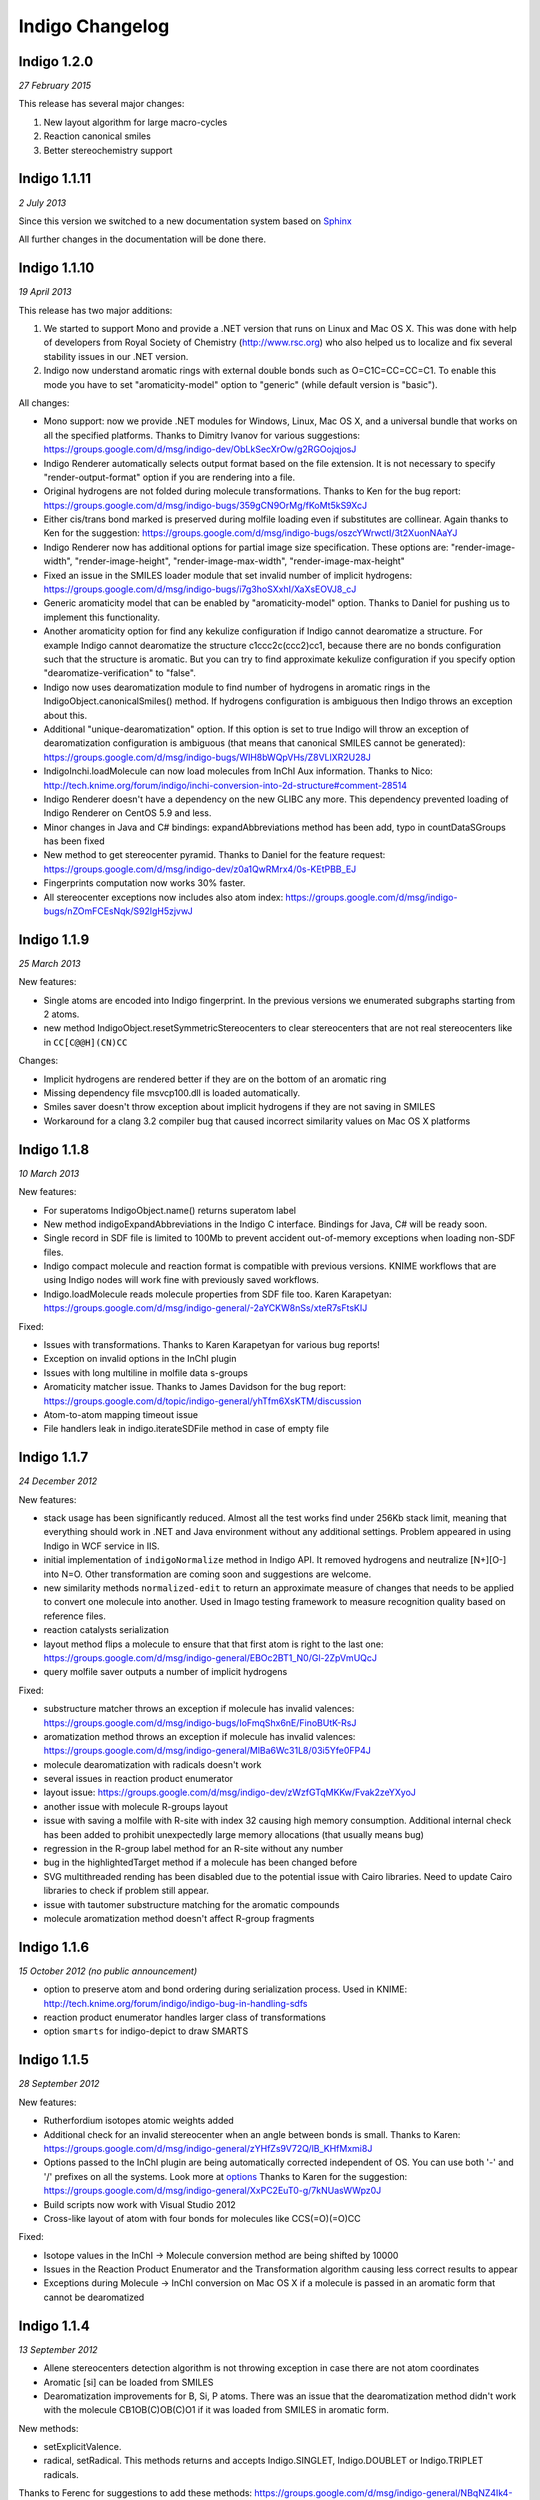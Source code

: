 Indigo Changelog
================

Indigo 1.2.0
------------

*27 February 2015*

This release has several major changes:

#. New layout algorithm for large macro-cycles
#. Reaction canonical smiles
#. Better stereochemistry support 


Indigo 1.1.11
-------------

*2 July 2013*


Since this version we switched to a new documentation system based on
`Sphinx <http://sphinx-doc.org/>`__

All further changes in the documentation will be done there.

Indigo 1.1.10
-------------

*19 April 2013*

This release has two major additions:

#. We started to support Mono and provide a .NET version that runs on
   Linux and Mac OS X. This was done with help of developers from Royal
   Society of Chemistry (http://www.rsc.org) who also helped us to
   localize and fix several stability issues in our .NET version.

#. Indigo now understand aromatic rings with external double bonds such
   as O=C1C=CC=CC=C1. To enable this mode you have to set
   "aromaticity-model" option to "generic" (while default version is
   "basic").

All changes:

-  Mono support: now we provide .NET modules for Windows, Linux, Mac OS
   X, and a universal bundle that works on all the specified platforms.
   Thanks to Dimitry Ivanov for various suggestions:
   https://groups.google.com/d/msg/indigo-dev/ObLkSecXrOw/g2RGOojqjosJ
-  Indigo Renderer automatically selects output format based on the file
   extension. It is not necessary to specify "render-output-format"
   option if you are rendering into a file.
-  Original hydrogens are not folded during molecule transformations.
   Thanks to Ken for the bug report:
   https://groups.google.com/d/msg/indigo-bugs/359gCN9OrMg/fKoMt5kS9XcJ
-  Either cis/trans bond marked is preserved during molfile loading even
   if substitutes are collinear. Again thanks to Ken for the suggestion:
   https://groups.google.com/d/msg/indigo-bugs/oszcYWrwctI/3t2XuonNAaYJ
-  Indigo Renderer now has additional options for partial image size
   specification. These options are: "render-image-width",
   "render-image-height", "render-image-max-width",
   "render-image-max-height"
-  Fixed an issue in the SMILES loader module that set invalid number of
   implicit hydrogens:
   https://groups.google.com/d/msg/indigo-bugs/i7g3hoSXxhI/XaXsEOVJ8_cJ
-  Generic aromaticity model that can be enabled by "aromaticity-model"
   option. Thanks to Daniel for pushing us to implement this
   functionality.
-  Another aromaticity option for find any kekulize configuration if
   Indigo cannot dearomatize a structure. For example Indigo cannot
   dearomatize the structure c1ccc2c(ccc2)cc1, because there are no
   bonds configuration such that the structure is aromatic. But you can
   try to find approximate kekulize configuration if you specify option
   "dearomatize-verification" to "false".
-  Indigo now uses dearomatization module to find number of hydrogens in
   aromatic rings in the IndigoObject.canonicalSmiles() method. If
   hydrogens configuration is ambiguous then Indigo throws an exception
   about this.
-  Additional "unique-dearomatization" option. If this option is set to
   true Indigo will throw an exception of dearomatization configuration
   is ambiguous (that means that canonical SMILES cannot be generated):
   https://groups.google.com/d/msg/indigo-bugs/WIH8bWQpVHs/Z8VLlXR2U28J
-  IndigoInchi.loadMolecule can now load molecules from InChI Aux
   information. Thanks to Nico:
   http://tech.knime.org/forum/indigo/inchi-conversion-into-2d-structure#comment-28514
-  Indigo Renderer doesn't have a dependency on the new GLIBC any more.
   This dependency prevented loading of Indigo Renderer on CentOS 5.9
   and less.
-  Minor changes in Java and C# bindings: expandAbbreviations method has
   been add, typo in countDataSGroups has been fixed
-  New method to get stereocenter pyramid. Thanks to Daniel for the
   feature request:
   https://groups.google.com/d/msg/indigo-dev/z0a1QwRMrx4/0s-KEtPBB_EJ
-  Fingerprints computation now works 30% faster.
-  All stereocenter exceptions now includes also atom index:
   https://groups.google.com/d/msg/indigo-bugs/nZOmFCEsNqk/S92lgH5zjvwJ

Indigo 1.1.9
------------

*25 March 2013*

New features:

-  Single atoms are encoded into Indigo fingerprint. In the previous
   versions we enumerated subgraphs starting from 2 atoms.
-  new method IndigoObject.resetSymmetricStereocenters to clear
   stereocenters that are not real stereocenters like in
   ``CC[C@@H](CN)CC``

Changes:

-  Implicit hydrogens are rendered better if they are on the bottom of
   an aromatic ring
-  Missing dependency file msvcp100.dll is loaded automatically.
-  Smiles saver doesn't throw exception about implicit hydrogens if they
   are not saving in SMILES
-  Workaround for a clang 3.2 compiler bug that caused incorrect
   similarity values on Mac OS X platforms

Indigo 1.1.8
------------

*10 March 2013*

New features:

-  For superatoms IndigoObject.name() returns superatom label
-  New method indigoExpandAbbreviations in the Indigo C interface.
   Bindings for Java, C# will be ready soon.
-  Single record in SDF file is limited to 100Mb to prevent accident
   out-of-memory exceptions when loading non-SDF files.
-  Indigo compact molecule and reaction format is compatible with
   previous versions. KNIME workflows that are using Indigo nodes will
   work fine with previously saved workflows.
-  Indigo.loadMolecule reads molecule properties from SDF file too.
   Karen Karapetyan:
   https://groups.google.com/d/msg/indigo-general/-2aYCKW8nSs/xteR7sFtsKIJ

Fixed:

-  Issues with transformations. Thanks to Karen Karapetyan for various
   bug reports!
-  Exception on invalid options in the InChI plugin
-  Issues with long multiline in molfile data s-groups
-  Aromaticity matcher issue. Thanks to James Davidson for the bug
   report:
   https://groups.google.com/d/topic/indigo-general/yhTfm6XsKTM/discussion
-  Atom-to-atom mapping timeout issue
-  File handlers leak in indigo.iterateSDFile method in case of empty
   file

Indigo 1.1.7
------------

*24 December 2012*

New features:

-  stack usage has been significantly reduced. Almost all the test works
   find under 256Kb stack limit, meaning that everything should work in
   .NET and Java environment without any additional settings. Problem
   appeared in using Indigo in WCF service in IIS.
-  initial implementation of ``indigoNormalize`` method in Indigo API.
   It removed hydrogens and neutralize [N+][O-] into N=O. Other
   transformation are coming soon and suggestions are welcome.
-  new similarity methods ``normalized-edit`` to return an approximate
   measure of changes that needs to be applied to convert one molecule
   into another. Used in Imago testing framework to measure recognition
   quality based on reference files.
-  reaction catalysts serialization
-  layout method flips a molecule to ensure that that first atom is
   right to the last one:
   https://groups.google.com/d/msg/indigo-general/EBOc2BT1_N0/Gl-2ZpVmUQcJ
-  query molfile saver outputs a number of implicit hydrogens

Fixed:

-  substructure matcher throws an exception if molecule has invalid
   valences:
   https://groups.google.com/d/msg/indigo-bugs/IoFmqShx6nE/FinoBUtK-RsJ
-  aromatization method throws an exception if molecule has invalid
   valences:
   https://groups.google.com/d/msg/indigo-general/MlBa6Wc31L8/03i5Yfe0FP4J
-  molecule dearomatization with radicals doesn't work
-  several issues in reaction product enumerator
-  layout issue:
   https://groups.google.com/d/msg/indigo-dev/zWzfGTqMKKw/Fvak2zeYXyoJ
-  another issue with molecule R-groups layout
-  issue with saving a molfile with R-site with index 32 causing high
   memory consumption. Additional internal check has been added to
   prohibit unexpectedly large memory allocations (that usually means
   bug)
-  regression in the R-group label method for an R-site without any
   number
-  bug in the highlightedTarget method if a molecule has been changed
   before
-  SVG multithreaded rending has been disabled due to the potential
   issue with Cairo libraries. Need to update Cairo libraries to check
   if problem still appear.
-  issue with tautomer substructure matching for the aromatic compounds
-  molecule aromatization method doesn't affect R-group fragments

Indigo 1.1.6
------------

*15 October 2012 (no public announcement)*

-  option to preserve atom and bond ordering during serialization
   process. Used in KNIME:
   http://tech.knime.org/forum/indigo/indigo-bug-in-handling-sdfs
-  reaction product enumerator handles larger class of transformations
-  option ``smarts`` for indigo-depict to draw SMARTS

Indigo 1.1.5
------------

*28 September 2012*

New features:

-  Rutherfordium isotopes atomic weights added
-  Additional check for an invalid stereocenter when an angle between
   bonds is small.
   Thanks to Karen:
   https://groups.google.com/d/msg/indigo-general/zYHfZs9V72Q/lB_KHfMxmi8J
-  Options passed to the InChI plugin are being automatically corrected
   independent of OS. You can use both '-' and '/' prefixes on all the
   systems.
   Look more at
   `options <api/index.html#options>`__
   Thanks to Karen for the suggestion:
   https://groups.google.com/d/msg/indigo-general/XxPC2EuT0-g/7kNUasWWpz0J
-  Build scripts now work with Visual Studio 2012
-  Cross-like layout of atom with four bonds for molecules like
   CCS(=O)(=O)CC

Fixed:

-  Isotope values in the InChI -> Molecule conversion method are being
   shifted by 10000
-  Issues in the Reaction Product Enumerator and the Transformation
   algorithm causing less correct results to appear
-  Exceptions during Molecule -> InChI conversion on Mac OS X if a
   molecule is passed in an aromatic form that cannot be dearomatized

Indigo 1.1.4
------------

*13 September 2012*

-  Allene stereocenters detection algorithm is not throwing exception in
   case there are not atom coordinates
-  Aromatic [si] can be loaded from SMILES
-  Dearomatization improvements for B, Si, P atoms. There was an issue
   that the dearomatization method didn't work with the molecule
   CB1OB(C)OB(C)O1 if it was loaded from SMILES in aromatic form.

New methods:

-  setExplicitValence.
-  radical, setRadical. This methods returns and accepts Indigo.SINGLET,
   Indigo.DOUBLET or Indigo.TRIPLET radicals.

Thanks to Ferenc for suggestions to add these methods:
https://groups.google.com/d/msg/indigo-general/NBqNZ4Ik4-Y/goMuQxL9ZkEJ

Indigo 1.1.3
------------

*23 August 2012*

-  JNA has been updated to 3.4.1. This fixed an issue with permissions
   for the temporary directory.
   Thanks to Ingo:
   http://tech.knime.org/forum/indigo/bundle-could-not-be-activated
-  Transformation method automatically calls a layout algorithm if
   necessary.
-  Minor bug in the reaction exact matching algorithm has been fixed.
-  Improvements in the layout of the atoms with four bonds attached.
-  GrossFormula now uses Hill notation:
   https://groups.google.com/d/msg/indigo-general/ntLPh-vz_P4/EQr-prG3gUEJ
-  Improvements in the SMARTS saving procedure.
-  Molfile saver now correctly saves query bond topology constraints,
   unsaturation flag, and atom ring bond count constraint.
-  Issues with rendering query bond topology constraints and atom ring
   bond count constraint have been fixed.
-  Data SGroups with absolute coordinates are treated as relative for
   the layout procedure.
-  SRU unit in the molfile now has a label.
-  Issues causing infinite loop due to the numeric errors in the layout
   algorithm have been fixed.
-  Issue with loading a molecule with 3D coordinates has been fixed.
   Thanks to Colin Batchelor:
   https://groups.google.com/d/msg/indigo-bugs/rDsAJeDdNPo/Ca7RusLj8xYJ
-  Allene centers now are recognized if the angle between double bonds
   are greater than 165 degrees.

Indigo 1.1.2
------------

*10 July 2012*

-  Layout algorithm now doesn't apply Fischer projection for atoms with
   4 bonds. For example, now the CC(C)(C)C(C)(C)C(C)(C)C(C)(C)C molecule
   is cleaned up in a zigzag way.
-  Bug with a missing stereocenter in the transformation and reaction
   product enumeration algorithms has been fixed:
   https://groups.google.com/d/msg/indigo-general/NkZ-g3EeuTg/FjqVjU4ZrYcJ
-  Layout algorithm for molecules with R-groups has been fixed.

Indigo 1.1.1
------------

*18 June 2012*

-  symmetryClasses methods was added. Now the molecule object has a
   method symmetryClasses() that returns an array with a symmetry class
   ID for each atom.
   Thanks to Karen for the suggestion:
   https://groups.google.com/d/msg/indigo-general/vR9BSWR87e8/PqpiQaE4SfgJ
-  Query molecules can now have a highlighting constraint on atoms and
   bonds to match only (un)highlighted target atoms or bonds. Here is an
   example: query.getAtom(0).addConstraint("highlighting", "true").
   Again thanks to Karen:
   https://groups.google.com/d/msg/indigo-general/J1RR9b0x2NM/Z_XOB9jQNw8J

Indigo 1.1
----------

*07 June 2012*

-  ChemDiff and Legio now supports the Indigo 1.1 version, installation
   scripts were fixed.

Indigo 1.1 Release Candidate 3
------------------------------

*17 May 2012*

-  Aromatic Te can be read from SMILES as [te]. Thanks to Andrew Dalke:
   http://groups.google.com/d/msg/indigo-general/MlBa6Wc31L8/03i5Yfe0FP4J
-  Improvements in atom-to-atom mapping algorithm.

Indigo 1.1 Release Candidate 2
------------------------------

*05 May 2012*

Fixed:

-  Molecule with generic s-groups serialization
-  Missed IndigoRenderer within Java bundle

Indigo 1.1 Release Candidate
----------------------------

*30 April 2012*

Highlights:

-  InChI stereochemistry layer is supported both for loading and saving
   molecules. The only difference with the standard utility occurs when
   stereochemistry is defined not in a proper way. Allenes and cumulenes
   are not supported yet.

-  new RGroup-Decomposition API was added: createDecomposer(),
   addDecomposition(), decomposeMolecule(), iterateDecompositions()
   See more details at
   http://groups.google.com/group/indigo-general/browse_thread/thread/75281df2f70ec1a
   Thanks to Gerhard:
   http://groups.google.com/group/indigo-general/browse_thread/thread/c1dbc67ece5f78b0,
   Mederich:
   http://groups.google.com/group/indigo-general/browse_thread/thread/6d77029359364dd8,
   and
   Simon: http://tech.knime.org/forum/indigo/r-group-decomposer

-  We completely switched to CMake project configurations.

Changes:

-  AAM new algorithm heuristic was implemented for disconnected reactant
   and product molecules.
-  correctReactingCenters() method was added for reactions. It
   highlights bond reacting centers according to AAM.
   Thanks to James:
   http://tech.knime.org/forum/indigo/reaction-automapper-bond-highlighting
-  "timeout" option is used for MCS computation.

Fixes:

-  The bug with aam for query reactions was fixed
-  The bug with aam timeout was fixed.
   Thanks to Daniel:
   http://groups.google.com/group/indigo-bugs/browse_thread/thread/1cc5b9dffd740240
-  clearStereocenters() method now resets bond directions. After calling
   this method molecule is saved into Molfile format without tetrahedral
   bond directions.
-  Exception during saving Molfile with pseudoatoms within aromatic
   rings
-  Exception when loading a molecule from Molfile with 3D coordinates
   with invalid valences during automatic stereocenters detection.
-  Some other issues.

Indigo 1.1-beta10
-----------------

*29 March 2012*

Changes:

-  IndigoObject is Java now have dispose() method to dispose Indigo
   object before garbage collection.
-  Molfile atom lists now support pseudoatoms
-  Global timeout for all the most time consuming operations:
   substructure search, canonical smiles generation and etc. Option is
   called "timeout" and corresponds to milliseconds.
-  explicit hydrogen near Nitrogen is handled correctly to calculate
   cis-trans and tetrahedral stereo configuration.
-  InChI plugin now have "version" methods to return an actual InChI
   implementation version
-  Arial font is used on Linux systems to render molecules. Previously
   this font was used only on Windows and Mac OS X, and rendered images
   on Windows and Linux were different.
-  "deco-ignore-errors" option was added. Now there are no exceptions
   like 'no embeddings obtained' during the RGroup Decomposition if the
   flag set true. Exception is raised only for the end getters (e.g.
   decomposedMoleculeWithRGroups())
-  "deco-save-ap-bond-orders" option was added. Within the option output
   molecule RGroup attachment points are saved as pseudo atoms (named
   'AP1', 'AP2' etc). Therefore, the option allows to save initial bond
   orders.
   Thanks to Mederich:
   http://groups.google.com/group/indigo-general/browse_thread/thread/c4bca8b97ca54a87
-  bug with the time hang was fixed for AAM.
   Thanks to Daniel:
   http://groups.google.com/group/indigo-bugs/browse_thread/thread/1cc5b9dffd740240
-  minor bug fixes in AAM
-  minor bug fixes in RGroup Decomposition

Fixed:

-  automatic 2D coordinates generation procedure (layout) changes
   molecule components position if they have fixed atoms
-  cycle enumeration fixed.
   Thanks to Casey:
   https://groups.google.com/d/msg/indigo-general/UPkiBz1e-_o/WMtKB9RGE-UJ
-  memory leak in the InChI computation procedure.
   Thanks to Hinnerk:
   https://groups.google.com/d/msg/indigo-bugs/Fvr4l8CQvAQ/r_HYDxumALAJ
-  different minor exception when loading a molecule from a molfile
-  different minor exception when rendering a molecule

Indigo 1.1-beta9
----------------

*25 February 2012*

Changes:

-  if a molecule contains only R-group #2 then empty R-rgroup #1 is not
   rendered any more.
-  molecules with bad valences and charges can be serialized now
-  timeout option was added for AAM. A new option was added named
   "aam-timeout". The integer parameter (time in milliseconds)
   corresponds for the AAM algorithm working time. The automap method
   returns a current state solution for a reaction when time is over.
   Thanks to Daniel:
   http://groups.google.com/group/indigo-dev/browse_thread/thread/4430412b9864f3fd
-  default layout call was added for the deconvolution scaffold getter
   (decomposedMoleculeScaffold())
-  empty RGroup handling (one single bond) was implemented for deco.
-  minor bug fixes in AAM
-  minor bug fixes in RGroup Decomposition

Fixed:

-  incorrect empty R-Group logic loading from molfile
-  incorrect attachment points loading from molfile if the number of
   attachments points is greater then 2
-  memory leak in reaction substructure matcher.
-  infinite loop in reaction substructure matcher.
   Thanks to fab for the bug report for both issues:
   http://tech.knime.org/forum/indigo/error-in-loop
-  invalid stereo configuration when atom are being changed.
   Thank to Lionel for the bug report:
   http://tech.knime.org/forum/indigo/changes-in-molecule-properties-node
-  bug with AAM not respecting atom type.
   Thanks to Daniel:
   http://groups.google.com/group/indigo-bugs/browse_thread/thread/9448f08ab596b74e

Indigo 1.1-beta8
----------------

*29 January 2012*

We have released our first version of InChI plugin that allows to load
InChI strings and generate InChI and InChIKey for molecules (this
version discards stereoinformation, but we are working on it). The
plugin is statically linked with the official InChI library and can be
loaded on demand, as it is done with IndigoRenderer plugin.

Usage example :

::

    IndigoInchi inchi = new IndigoInchi(indigo);
    IndigoObject molecule = indigo.loadMolecule("InChI=1S/C3H9NO/c1-3(5)2-4/h3,5H,2,4H2,1H3");
    String inchi_string = indigo.getInchi(molecule);

New methods and functionality:

-  InChI support! (without stereochemistry yet)
-  mapMolecule(queryReactoinMolecule) to retrieve mapped molecule for
   the query reaction for the reaction substructure match object
-  getMolecule(index) to get the reaction molecule
-  QueryMolecules can now be constructed with the following methods:

   #. addAtom, resetAtom methods for the QueryMolecule now parses
      arbitrary SMARTS
   #. addBond method for QueryMolecule
   #. atom.addConstraintOr method has been added
   #. a lot of query atom constraints: atomic-number, charge, isotope,
      radical, valence, connectivity, total-bond-order, hygrogens,
      substituents, ring, smallest-ring, ring-bonds, rsite-mask

Fixed:

-  Issue with loading molecule attachment points if the bond orders are
   not marked.
-  Better handling of molecules with invalid valence: canonical SMILES,
   unfoldHydrogens, invalid stereocenters detection. Thanks to Mederich
   for the bug report:
   http://groups.google.com/group/indigo-bugs/browse_thread/thread/8f1ac4c1bfcbc346
-  Molecule serialization with more than 8 R-groups. Thanks to James
   Davidson for the bug report:
   http://tech.knime.org/forum/indigo/changes-to-scaffold-finder-node

Indigo 1.1-beta7
----------------

*29 December 2011*

Changelog:

-  Fixed bug: render-grid-title-offset options is not initialized.
-  Fixed bug: all images are rendered as grid, after grid has been
   rendered.
-  Possible memory issue in IndigoRenderer for Java has been fixed.

Indigo 1.1-beta6
----------------

*12 December 2011*

New functionality:

-  Indigo.transform(reaction, molecule) method for transformation a
   molecule according to a rule, specified with a reaction.
   Examples are available here:
   `concepts/transformation <concepts/transformation.html>`__

-  New IndigoObject methods for working with reaction atom-to-atom
   mapping: atomMappingNumber, setAtomMappingNumber, clearAAM

-  New IndigoObject methods for working with attachment points:
   iterateAttachmentPoints, countAttachmentPoints,
   clearAttachmentPoints.
   See
   `api#attachment-points <api/index.html#attachment-points>`__
   for more details

-  Other new IndigoObject methods with documentation has been added:
   changeStereocenterType, addStereocenter, reactingCenter,
   setReactingCenter, loadSmartsFromFile, loadReactionSmartsFromFile,
   getSuperatom, getDataSGroup, description,
   decomposedMoleculeHighlighted, getSubmolecule, addSuperatom

-  Smiles saver might throw an exception on a molecule with explicit
   hydrogens.
   Thanks to Colin Batchelor:
   http://groups.google.com/group/indigo-bugs/browse_thread/thread/35b240fb402e35c3

Changelog:

-  Improvements in the automatic atom-to-atom assignment.
   Thanks to Ernst-Georg Schmid:
   http://groups.google.com/group/indigo-general/browse_thread/thread/ffe48381a01f7d24
   And to Daniel Lowe:
   http://groups.google.com/group/indigo-bugs/browse_thread/thread/11373837ba65acd

-  Improvements in the molecule decomposition algorithm.

-  Python 2.4 support.

-  A lot of bugs has been fixed due to some internal inconsistency in
   explicit hydrogens handing for cis-trans bonds:

   -  Substructure matcher result can be incorrect for matching query
      molecule with cis-trans bonds.
   -  Substructure matcher result can be incorrect in case of explicit
      hydrogens for cis-trans bonds in the target molecule.
   -  If a molecule has explicit hydrogens near cis-trans bonds, after
      been unserialized cis-trans configuration might flip.
   -  Canonical SMILES may also produce different results for a molecule
      with explicit hydrogens and without them.

-  | Better stability of Indigo Java wrapper

-  Better rendering of a SMARTS query molecules

-  Indigo now informs with an exception that both cis- and trans-
   specification in the SMARTS expression is not supported yet. For
   example, such SMARTS is not supported yet: ``*/,\[R]=;@[R]/,\*``

-  Fixed issue with saving query molecules in Molfile format with the
   atom lists.
   Thanks to Francesca:
   http://groups.google.com/group/indigo-bugs/browse_thread/thread/b17b468049caf57a

-  unfoldHydrogens how works with reaction properly.

-  Some fixes of the dearomatization algorithm bug arisen during tautomer
   substructure matching.

-  Better support of sgroups in Molfile

-  Highlighting is taken into account for the computation of canonical
   SMILES

-  Indigo.countHydrogens method doesn't throw an exception is case of
   existence of R-groups and pseudoatoms.

-  Fixed some issues with loading and saving of polymer repetition in
   SMILES

-  SGroups and R-sites are saving during serialization/unserilization.
   Thanks to Hinnerk Rey:
   http://groups.google.com/group/indigo-general/browse_thread/thread/1d9bda07b8ac299d

-  Faster matching of SMARTS queries with unspecified bonds. This change
   also improves efficiency for our fingerprints for query molecules.

-  Substructure matching counter now property counts queries with
   explicit hydrogens, like N-[#1].
   Thanks to James Davidson for this bug report:
   http://tech.knime.org/forum/indigo/substructure-match-counter-question

-  Stereocenter parities are now saved into molfile.
   Thanks to Lionel:
   http://tech.knime.org/forum/indigo/chirality-flags

-  R-group iterator now skips R-groups that are empty.

-  Molfile loader now accepts left- and right-bounded atom labels.
   Thanks to Ernst-Georg Schmid:
   http://groups.google.com/group/indigo-bugs/browse_thread/thread/1d2b8a01af98949

-  renderGridToBuffer method now support null value as the second
   parameter.
   Thanks to Mederich:
   http://groups.google.com/group/indigo-general/browse_thread/thread/b995c53227cf3352

Indigo 1.1-beta5
----------------

*11 August 2011*

New functionality:

-  Methods for specifying reacting centers on bonds:
   reaction.reactingCenter(bond), reaction.setReactingCenter(bond, mask)
   All reacting centers types are describes in Indigo namespace for
   Java and Python, and in ReactingCenter enum for C#.
   Code examples can be found in this thread:
   http://groups.google.com/group/indigo-bugs/browse_thread/thread/11373837ba65acd

-  Method to add stereocenter at atom: atom.addStereocenter(type,
   atom\_index1, atom\_index2, atom\_index3, atom\_index4). Last
   parameter is optional.
   Code examples can be found in this thread:
   http://groups.google.com/group/indigo-dev/browse_thread/thread/a164eddce485f053

Note: this new methods have preliminary interface, and interface may be
changed in the next version.

Fixed:

-  Molecule to Smiles conversion with explicit hydrogens connected to
   cis-trans bonds.
   Thanks to Colin Batchelor:
   http://groups.google.com/group/indigo-bugs/browse_thread/thread/35b240fb402e35c3

Indigo 1.1-beta4
----------------

*29 July 2011*

New functionality:

-  New methods for Indigo: resetAtom, setRSite, isHighlighted for atoms.
   Code example: atom.resetAtom("N"), atom.setRSite("R1, R3"),
   atom.isHighlighted()
-  Reaction product enumerator now supports recursive SMARTS

Fixed:

-  Exception during Indigo for Java and Indigo for Python initialization
   on Mac OS X Lion 10.7
-  Different AAM issues. Thanks to Daniel Lowe:
   http://groups.google.com/group/indigo-bugs/browse_thread/thread/11373837ba65acd
-  Exception when calling hasCoord and hasZCoord on a reaction object
-  Reaction product enumerator exception when monomers have no name

Indigo 1.1-alpha3
-----------------

*7 July 2011*

New functionality since Indigo-1.0.0 stable version:

-  atomMappingNumber and setAtomMappingNumber methods for atoms to
   retrieve and change atom-to-atom numbers. New clearAAM method to
   clear atom-to-atom mapping information. Thanks to Daniel Lowe for
   pointing out that this functionality is missing. Code examples can be
   found in this thread:
   http://groups.google.com/group/indigo-general/browse_thread/thread/d8a413a88b9da834
-  addRSite method for adding R-site atoms to the molecule. This method
   is similar to addAtom.
   Code example: atom = mol.addRSite("R1")

Fixed:

-  foldHydrogens on [H][H] and molecules with isotopic hydrogens
   ([2H]C). Thanks to Daniel Lowe:
   http://groups.google.com/group/indigo-bugs/browse_thread/thread/2a8416c875aa8fb
-  Reaction layout for reactions with empty reactants
-  Saving molecule with s-group into molfile format
-  Substructure matcher with special query with recursive smarts
   beginning with hydrogen
-  Unbounded memory usage during reaction automapping. Thanks to Daniel
   Lowe again:
   http://groups.google.com/group/indigo-bugs/browse_thread/thread/e6a5e0430032e1a6/9dc36a81491283d0
-  Indigo Python API module loading on Mac OS X from different
   directories might cause error messages
-  Reaction substructure match throws an exception in some cases when
   these is no pair of AAM numbers. For example, reactant has AAM number
   while product hasn't it.

